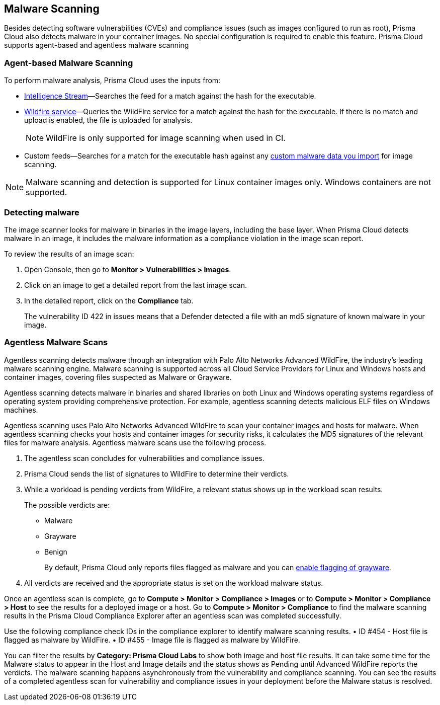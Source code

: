 [#malware-scanning]
== Malware Scanning

Besides detecting software vulnerabilities (CVEs) and compliance issues (such as images configured to run as root), Prisma Cloud also detects malware in your container images.
No special configuration is required to enable this feature.
Prisma Cloud supports agent-based and agentless malware scanning

[#agent-based-malware-scanning]
=== Agent-based Malware Scanning

To perform malware analysis, Prisma Cloud uses the inputs from:

* xref:prisma-cloud-vulnerability-feed.adoc[Intelligence Stream]—Searches the feed for a match against the hash for the executable.
* xref:../configure/wildfire.adoc[Wildfire service]—Queries the WildFire service for a match against the hash for the executable. If there is no match and upload is enabled, the file is uploaded for analysis. 
+
NOTE: WildFire is only supported for image scanning when used in CI.
* Custom feeds—Searches for a match for the executable hash against any xref:../configure/custom-feeds.adoc#malware-signatures[custom malware data you import] for image scanning.

NOTE: Malware scanning and detection is supported for Linux container images only.
Windows containers are not supported.


[.task]
=== Detecting malware

The image scanner looks for malware in binaries in the image layers, including the base layer. When Prisma Cloud detects malware in an image, it includes the malware information as a compliance violation in the image scan report.

To review the results of an image scan:

[.procedure]
. Open Console, then go to *Monitor > Vulnerabilities > Images*.

. Click on an image to get a detailed report from the last image scan.

. In the detailed report, click on the *Compliance* tab.
+
The vulnerability ID 422 in issues means that a Defender detected a file with an md5 signature of known malware in your image.

[#agentless-malware-scanning]
=== Agentless Malware Scans

Agentless scanning detects malware through an integration with Palo Alto Networks Advanced WildFire, the industry's leading malware scanning engine.
Malware scanning is supported across all Cloud Service Providers for Linux and Windows hosts and container images, covering files suspected as Malware or Grayware.

Agentless scanning detects malware in binaries and shared libraries on both Linux and Windows operating systems regardless of operating system  providing comprehensive protection. For example, agentless scanning detects malicious ELF files on Windows machines.

Agentless scanning uses Palo Alto Networks Advanced WildFire to scan your container images and hosts for malware.
When agentless scanning checks your hosts and container images for security risks, it calculates the MD5 signatures of the relevant files for malware analysis.
Agentless malware scans use the following process.

. The agentless scan concludes for vulnerabilities and compliance issues.

. Prisma Cloud sends the list of signatures to WildFire to determine their verdicts.

. While a workload is pending verdicts from WildFire, a relevant status shows up in the workload scan results.
+
The possible verdicts are:
+
* Malware
* Grayware
* Benign
+
By default, Prisma Cloud only reports files flagged as malware and you can xref:../compliance/prisma-cloud-compliance-checks.adoc#grayware[enable flagging of grayware].

. All verdicts are received and the appropriate status is set on the workload malware status.

Once an agentless scan is complete, go to *Compute > Monitor > Compliance > Images* or to *Compute > Monitor > Compliance > Host* to see the results for a deployed image or a host.
Go to *Compute > Monitor > Compliance* to find the malware scanning results in the Prisma Cloud Compliance Explorer after an agentless scan was completed successfully.

Use the following compliance check IDs in the compliance explorer to identify malware scanning results.
• ID #454 - Host file is flagged as malware by WildFire.
• ID #455 - Image file is flagged as malware by WildFire.

You can filter the results by *Category: Prisma Cloud Labs* to show both image and host file results.
It can take some time for the Malware status to appear in the Host and Image details and the status shows as Pending until Advanced WildFire reports the verdicts.
The malware scanning happens asynchronously from the vulnerability and compliance scanning.
You can see the results of a completed agentless scan for vulnerability and compliance issues in your deployment before the Malware status is resolved.
